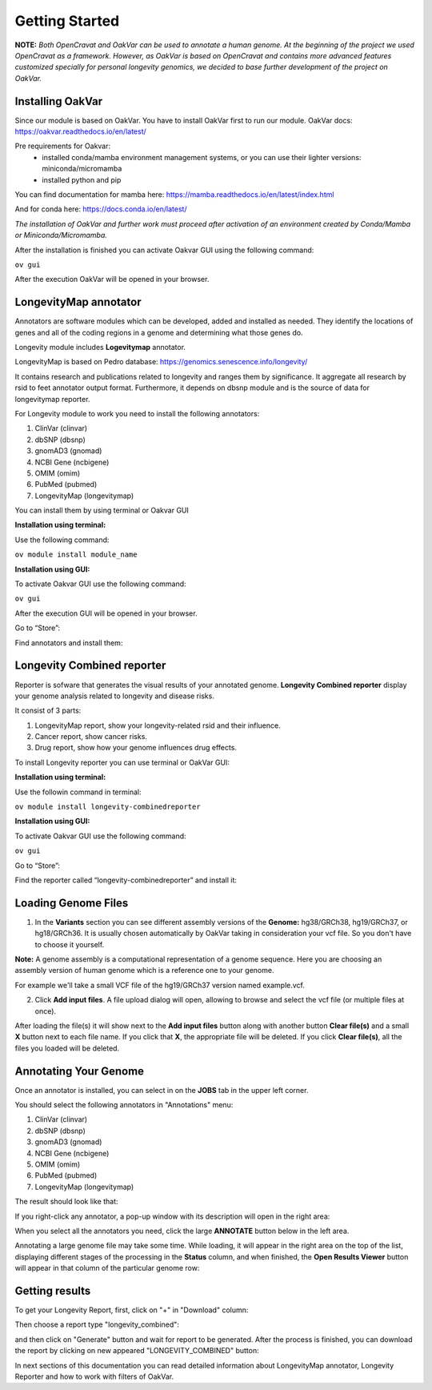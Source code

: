 Getting Started
===============

**NOTE:** *Both OpenCravat and OakVar can be used to annotate a human genome. At the beginning of the project we used OpenCravat as a framework. However, as OakVar is based on OpenCravat and contains more advanced features customized specially for personal longevity genomics, we decided to base further development of the project on OakVar.*

Installing OakVar
----------------------------

Since our module is based on OakVar. You have to install OakVar first to run our module. 
OakVar docs: https://oakvar.readthedocs.io/en/latest/

Pre requirements for Oakvar: 
  - installed conda/mamba environment management systems, or you can use their lighter versions: miniconda/micromamba
  - installed python and pip

You can find documentation for mamba here: https://mamba.readthedocs.io/en/latest/index.html

And for conda here: https://docs.conda.io/en/latest/


*The installation of OakVar and further work must proceed after activation of an environment created by Conda/Mamba or Miniconda/Micromamba.*

After the installation is finished you can activate Oakvar GUI using the following command:

``ov gui``
  
After the execution OakVar will be opened in your browser.


LongevityMap annotator
---------------------------------------------

Annotators are software modules which can be developed, added and installed as needed. They identify the locations of genes and all of the coding regions in a genome and determining what those genes do.

Longevity module includes **Logevitymap** annotator. 

LongevityMap is based on Pedro database: https://genomics.senescence.info/longevity/

It contains research and publications related to longevity and ranges them by significance. It aggregate all research by rsid to feet annotator output format. Furthermore, it depends on dbsnp module and is the source of data for longevitymap reporter.

For Longevity module to work you need to install the following annotators:

1.	ClinVar (clinvar)

2.	dbSNP (dbsnp)

3.	gnomAD3 (gnomad)

4.	NCBI Gene (ncbigene)

5.	OMIM (omim)

6.	PubMed (pubmed)

7.	LongevityMap (longevitymap)

You can install them by using terminal or Oakvar GUI


**Installation using terminal:**

Use the following command:

``ov module install module_name``



**Installation using GUI:**

To activate Oakvar GUI use the following command:

``ov gui``

After the execution GUI will be opened in your browser.

Go to “Store”:

.. image:: gui-installation1.png
  :alt: gui-installation store

Find annotators and install them:

.. image:: gui-installation2.png
  :alt: gui-installation annotators 

Longevity Combined reporter
--------------------

Reporter is sofware that generates the visual results of your annotated genome. **Longevity Combined reporter** display your genome analysis related to longevity and disease risks.

It consist of 3 parts:

1. LongevityMap report, show your longevity-related rsid and their influence.

2. Cancer report, show cancer risks.

3. Drug report, show how your genome influences drug effects.

To install Longevity reporter you can use terminal or OakVar GUI:

**Installation using terminal:**

Use the followin command in terminal:

``ov module install longevity-combinedreporter``

**Installation using GUI:**

To activate Oakvar GUI use the following command:

``ov gui``

Go to “Store”:

.. image:: gui-installation1.png
  :alt: gui-installation store

Find the reporter called “longevity-combinedreporter” and install it:

.. image:: gui-installation3.png
  :alt: gui-installation reporter

Loading Genome Files
---------------------

1. In the **Variants** section you can see different assembly versions of the **Genome:** hg38/GRCh38, hg19/GRCh37, or hg18/GRCh36. It is usually chosen automatically by OakVar taking in consideration your vcf file. So you don't have to choose it yourself.

**Note:** A genome assembly is a computational representation of a genome sequence. Here you are choosing an assembly version of human genome which is a reference one to your genome.

For example we'll take a small VCF file of the hg19/GRCh37 version named example.vcf.

2. Click **Add input files**. A file upload dialog will open, allowing to browse and select the vcf file (or multiple files at once).

After loading the file(s) it will show next to the **Add input files** button along with another button **Clear file(s)** and a small **X** button next to each file name. If you click that **X**, the appropriate file will be deleted. If you click **Clear file(s)**, all the files you loaded will be deleted.

.. image:: vcf-loaded.png
  :alt: vcf files loaded



Annotating Your Genome  
----------------------

Once an annotator is installed, you can select in on the **JOBS** tab in the upper left corner.

You should select the following annotators in "Annotations" menu:

1.	ClinVar (clinvar)

2.	dbSNP (dbsnp)

3.	gnomAD3 (gnomad)

4.	NCBI Gene (ncbigene)

5.	OMIM (omim)

6.	PubMed (pubmed)

7.	LongevityMap (longevitymap)

The result should look like that:

.. image:: annotation_menu.png
  :alt: Annotation menu

If you right-click any annotator, a pop-up window with its description will open in the right area:

.. image:: annotation-description.png
  :alt: Annotator description
  
When you select all the annotators you need, click the large **ANNOTATE** button below in the left area.

Annotating a large genome file may take some time. While loading, it will appear in the right area on the top of the list, displaying different stages of the processing in the **Status** column, and when finished, the **Open Results Viewer** button will appear in that column of the particular genome row:

.. image:: genome-annotated.png
  :alt: Genome annotated

Getting results
----------------------------

To get your Longevity Report, first, click on "+" in "Download" column:

.. image:: +.png
  :alt: how to generate report
  
Then choose a report type "longevity_combined":

.. image:: secondstep.png
  :alt: how to generate report

and then click on "Generate" button and wait for report to be generated. After the process is finished, you can download the report by clicking on new appeared "LONGEVITY_COMBINED" button: 

.. image:: thirdstep.png
  :alt: how to generate report

In next sections of this documentation you can read detailed information about LongevityMap annotator, Longevity Reporter and how to work with filters of OakVar.
